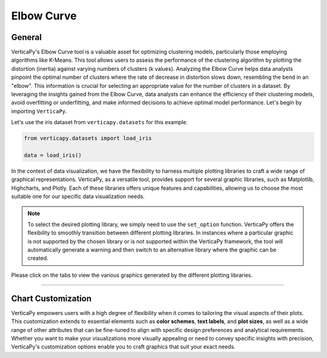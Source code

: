 .. _chart_gallery.elbow:

==============
Elbow Curve
==============

.. Necessary Code Elements

.. ipython:: python
    :suppress:
    :okwarning:

    # importing dataset and elbow function
    from verticapy.datasets import load_iris
    from verticapy.machine_learning.model_selection import elbow

    # creating vdataframe
    data = load_iris()


General
-------

VerticaPy's Elbow Curve tool is a valuable asset for optimizing clustering models, 
particularly those employing algorithms like K-Means. This tool allows users 
to assess the performance of the clustering algorithm by plotting the distortion 
(inertia) against varying numbers of clusters (k values). Analyzing the Elbow 
Curve helps data analysts pinpoint the optimal number of clusters where the rate 
of decrease in distortion slows down, resembling the bend in an "elbow". 
This information is crucial for selecting an appropriate value for the number 
of clusters in a dataset. By leveraging the insights gained from the Elbow Curve, 
data analysts can enhance the efficiency of their clustering models, avoid 
overfitting or underfitting, and make informed decisions to achieve optimal model performance.
Let's begin by importing ``VerticaPy``.



Let's use the iris dataset from ``verticapy.datasets`` for this example.

.. code-block:: python
        
    from verticapy.datasets import load_iris

    data = load_iris()
    


In the context of data visualization, we have the flexibility to harness multiple 
plotting libraries to craft a wide range of graphical representations. VerticaPy, 
as a versatile tool, provides support for several graphic libraries, such as 
Matplotlib, Highcharts, and Plotly. Each of these libraries offers unique features 
and capabilities, allowing us to choose the most suitable one for our specific data 
visualization needs.

.. image:: ../../docs/source/_static/plotting_libs.png
   :width: 80%
   :align: center

.. note::
    
    To select the desired plotting library, we simply need to use the ``set_option`` 
    function. VerticaPy offers the flexibility to smoothly transition between 
    different plotting libraries. In instances where a particular graphic is 
    not supported by the chosen library or is not supported within the VerticaPy 
    framework, the tool will automatically generate a warning and then switch 
    to an alternative library where the graphic can be created.

Please click on the tabs to view the various graphics generated by the different 
plotting libraries.

.. ipython:: python
    :suppress:

    import verticapy as vp

.. tab:: Plotly

    .. ipython:: python
        :suppress:

        vp.set_option("plotting_lib", "plotly")

    We can switch to using the `plotly` module.

    .. code-block:: python
        
        vp.set_option("plotting_lib", "plotly")

    Let's generate the Validation Curve.

    .. code-block:: python

        elbow(
            input_relation = data,
            X = ["PetalLengthCm", "PetalWidthCm"]
        )

    .. ipython:: python
        :suppress:
        :okwarning:
      
        fig = elbow(
            input_relation = data,
            X = ["PetalLengthCm", "PetalWidthCm"]
        )
        fig.write_html("figures/plotting_plotly_elbow_curve.html")

    .. raw:: html
        :file: SPHINX_DIRECTORY/figures/plotting_plotly_elbow_curve.html

.. tab:: Highcharts

    .. ipython:: python
        :suppress:

        vp.set_option("plotting_lib", "highcharts")

    We can switch to using the `highcharts` module.

    .. code-block:: python
        
        vp.set_option("plotting_lib", "highcharts")

    Let's generate the Validation Curve.

    .. code-block:: python
        
        elbow(
            input_relation = data,
            X = ["PetalLengthCm", "PetalWidthCm"]
        )

    .. ipython:: python
        :suppress:
        :okwarning:

        fig = elbow(
            input_relation = data,
            X = ["PetalLengthCm", "PetalWidthCm"]
        )
        html_text = fig.htmlcontent.replace("container", "plotting_highcharts_elbow_curve")
        with open("figures/plotting_highcharts_elbow_curve.html", "w") as file:
          file.write(html_text)

    .. raw:: html
        :file: SPHINX_DIRECTORY/figures/plotting_highcharts_elbow_curve.html
        
.. tab:: Matplotlib

    .. ipython:: python
        :suppress:

        vp.set_option("plotting_lib", "matplotlib")

    We can switch to using the `matplotlib` module.

    .. code-block:: python
        
        vp.set_option("plotting_lib", "matplotlib")

    Let's generate the Validation Curve.

    .. ipython:: python
       :okwarning:

        @savefig plotting_matplotlib_elbow_curve.png
        elbow(
            input_relation = data,
            X = ["PetalLengthCm", "PetalWidthCm"]
        )
        
___________________


Chart Customization
-------------------

VerticaPy empowers users with a high degree of flexibility when it comes to tailoring the visual aspects of their plots. 
This customization extends to essential elements such as **color schemes**, **text labels**, and **plot sizes**, as well as a wide range of other attributes that can be fine-tuned to align with specific design preferences and analytical requirements. Whether you want to make your visualizations more visually appealing or need to convey specific insights with precision, VerticaPy's customization options enable you to craft graphics that suit your exact needs.
